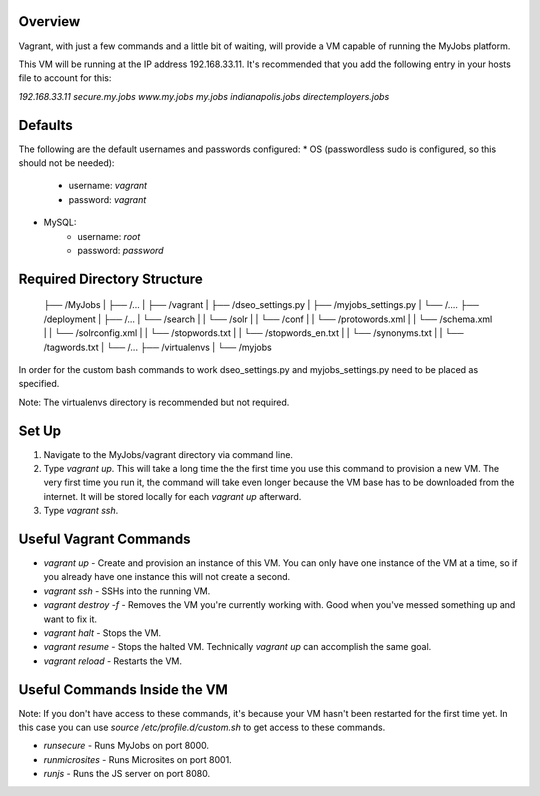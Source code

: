 Overview
--------

Vagrant, with just a few commands and a little bit of waiting, will provide a VM capable of running the MyJobs platform.


This VM will be running at the IP address 192.168.33.11. It's recommended that you add the following entry in your hosts file to account for this:

`192.168.33.11	secure.my.jobs www.my.jobs my.jobs indianapolis.jobs directemployers.jobs`


Defaults
--------
The following are the default usernames and passwords configured:
* OS (passwordless sudo is configured, so this should not be needed):
    * username: `vagrant`
    * password: `vagrant`
* MySQL:
    * username: `root`
    * password: `password`


Required Directory Structure
----------------------------

    ├── /MyJobs
    |   ├── /...
    |   ├── /vagrant
    |   ├── /dseo_settings.py
    |   ├── /myjobs_settings.py
    |   └── /....
    ├── /deployment
    |   ├── /...
    |   └── /search
    |   |    └── /solr
    |   |       └── /conf
    |   |           └── /protowords.xml
    |   |           └── /schema.xml
    |   |           └── /solrconfig.xml
    |   |           └── /stopwords.txt
    |   |           └── /stopwords_en.txt
    |   |           └── /synonyms.txt
    |   |           └── /tagwords.txt
    |   └── /...
    ├── /virtualenvs
    |   └── /myjobs

In order for the custom bash commands to work dseo_settings.py and myjobs_settings.py need to be placed as specified.

Note: The virtualenvs directory is recommended but not required.


Set Up
------
1. Navigate to the MyJobs/vagrant directory via command line.
2. Type `vagrant up`. This will take a long time the the first time you use this command to provision a new VM. The very first time you run it, the command will take even longer because the VM base has to be downloaded from the internet. It will be stored locally for each `vagrant up` afterward.
3. Type `vagrant ssh`.


Useful Vagrant Commands
-----------------------
* `vagrant up` - Create and provision an instance of this VM. You can only have one instance of the VM at a time, so if you already have one instance this will not create a second.
* `vagrant ssh` - SSHs into the running VM.
* `vagrant destroy -f` - Removes the VM you're currently working with. Good when you've messed something up and want to fix it.
* `vagrant halt` - Stops the VM.
* `vagrant resume` - Stops the halted VM. Technically `vagrant up` can accomplish the same goal.
* `vagrant reload` - Restarts the VM.

Useful Commands Inside the VM
-----------------------------
Note: If you don't have access to these commands, it's because your VM hasn't been restarted for the first time yet. In this case you can use `source /etc/profile.d/custom.sh` to get access to these commands.

* `runsecure` - Runs MyJobs on port 8000.
* `runmicrosites` - Runs Microsites on port 8001.
* `runjs` - Runs the JS server on port 8080.